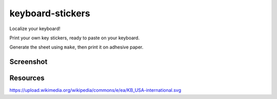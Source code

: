 keyboard-stickers
=================

Localize your keyboard!

Print your own key stickers, ready to paste on your keyboard.

Generate the sheet using ``make``, then print it on adhesive paper.

Screenshot
----------

.. image:: screenshot.png
   :alt: screenshot

Resources
---------

https://upload.wikimedia.org/wikipedia/commons/e/ea/KB_USA-international.svg
